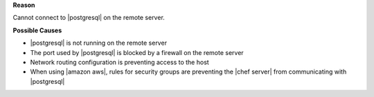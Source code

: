 .. The contents of this file may be included in multiple topics (using the includes directive).
.. The contents of this file should be modified in a way that preserves its ability to appear in multiple topics.


**Reason**

Cannot connect to |postgresql| on the remote server.

**Possible Causes**

* |postgresql| is not running on the remote server
* The port used by |postgresql| is blocked by a firewall on the remote server
* Network routing configuration is preventing access to the host
* When using |amazon aws|, rules for security groups are preventing the |chef server| from communicating with |postgresql|

